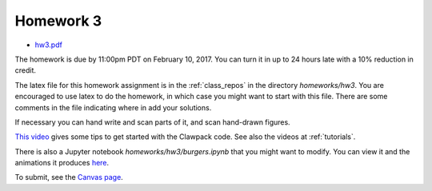 
.. _homework3:

=============================================================
Homework 3
=============================================================

- `hw3.pdf <_static/hw3.pdf>`_

The homework is due by 11:00pm PDT on February 10, 2017.  You can turn it in
up to 24 hours late with a 10% reduction in credit.  

The latex file for this homework assignment is in the :ref:`class_repos` in the
directory `homeworks/hw3`.  You are encouraged to use latex to do the
homework, in which case you might want to start with this file.  There are
some comments in the file indicating where in add your solutions.

If necessary you can hand write and scan parts of it, and scan hand-drawn
figures.

`This video <https://uw.hosted.panopto.com/Panopto/Pages/Viewer.aspx?id=db8e32c8-d10d-4d04-a8c5-52314b0557e7>`_
gives some tips to get started with the Clawpack code.
See also the videos at :ref:`tutorials`.

There is also a Jupyter notebook `homeworks/hw3/burgers.ipynb` that you
might want to modify.  You can view it and the animations it produces
`here
<https://nbviewer.jupyter.org/url/faculty.washington.edu/rjl/classes/am574w2017/_static/burgers/burgers.ipynb>`_.


To submit, see the 
`Canvas page <https://canvas.uw.edu/courses/1096947/assignments/3598053>`_.

